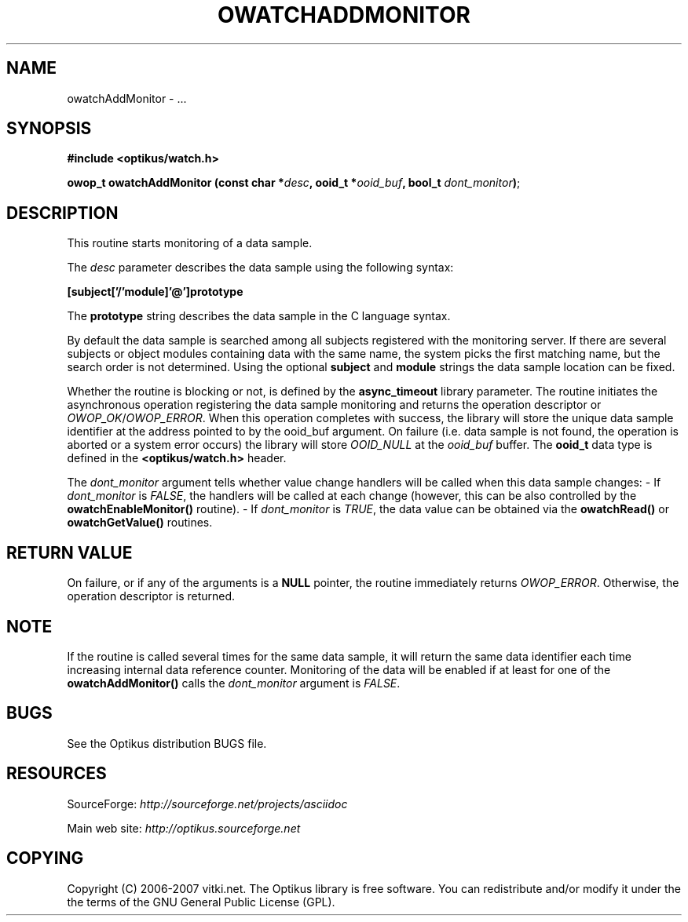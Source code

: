 .\" ** You probably do not want to edit this file directly **
.\" It was generated using the DocBook XSL Stylesheets (version 1.69.1).
.\" Instead of manually editing it, you probably should edit the DocBook XML
.\" source for it and then use the DocBook XSL Stylesheets to regenerate it.
.TH "OWATCHADDMONITOR" "3" "12/17/2006" "" ""
.\" disable hyphenation
.nh
.\" disable justification (adjust text to left margin only)
.ad l
.SH "NAME"
owatchAddMonitor \- ...
.SH "SYNOPSIS"
\fB#include <optikus/watch.h>\fR
.sp
\fBowop_t owatchAddMonitor (const char *\fR\fB\fIdesc\fR\fR\fB, ooid_t *\fR\fB\fIooid_buf\fR\fR\fB, bool_t \fR\fB\fIdont_monitor\fR\fR\fB)\fR;
.sp
.SH "DESCRIPTION"
This routine starts monitoring of a data sample.
.sp
The \fIdesc\fR parameter describes the data sample using the following syntax:
.sp
\fB[subject['/'module]'@']prototype\fR
.sp
The \fBprototype\fR string describes the data sample in the C language syntax.
.sp
By default the data sample is searched among all subjects registered with the monitoring server. If there are several subjects or object modules containing data with the same name, the system picks the first matching name, but the search order is not determined. Using the optional \fBsubject\fR and \fBmodule\fR strings the data sample location can be fixed.
.sp
Whether the routine is blocking or not, is defined by the \fBasync_timeout\fR library parameter. The routine initiates the asynchronous operation registering the data sample monitoring and returns the operation descriptor or \fIOWOP_OK\fR/\fIOWOP_ERROR\fR. When this operation completes with success, the library will store the unique data sample identifier at the address pointed to by the ooid_buf argument. On failure (i.e. data sample is not found, the operation is aborted or a system error occurs) the library will store \fIOOID_NULL\fR at the \fIooid_buf\fR buffer. The \fBooid_t\fR data type is defined in the \fB<optikus/watch.h>\fR header.
.sp
The \fIdont_monitor\fR argument tells whether value change handlers will be called when this data sample changes: \- If \fIdont_monitor\fR is \fIFALSE\fR, the handlers will be called at each change (however, this can be also controlled by the \fBowatchEnableMonitor()\fR routine). \- If \fIdont_monitor\fR is \fITRUE\fR, the data value can be obtained via the \fBowatchRead()\fR or \fBowatchGetValue()\fR routines.
.sp
.SH "RETURN VALUE"
On failure, or if any of the arguments is a \fBNULL\fR pointer, the routine immediately returns \fIOWOP_ERROR\fR. Otherwise, the operation descriptor is returned.
.sp
.SH "NOTE"
If the routine is called several times for the same data sample, it will return the same data identifier each time increasing internal data reference counter. Monitoring of the data will be enabled if at least for one of the \fBowatchAddMonitor()\fR calls the \fIdont_monitor\fR argument is \fIFALSE\fR.
.sp
.SH "BUGS"
See the Optikus distribution BUGS file.
.sp
.SH "RESOURCES"
SourceForge: \fIhttp://sourceforge.net/projects/asciidoc\fR
.sp
Main web site: \fIhttp://optikus.sourceforge.net\fR
.sp
.SH "COPYING"
Copyright (C) 2006\-2007 vitki.net. The Optikus library is free software. You can redistribute and/or modify it under the the terms of the GNU General Public License (GPL).
.sp
